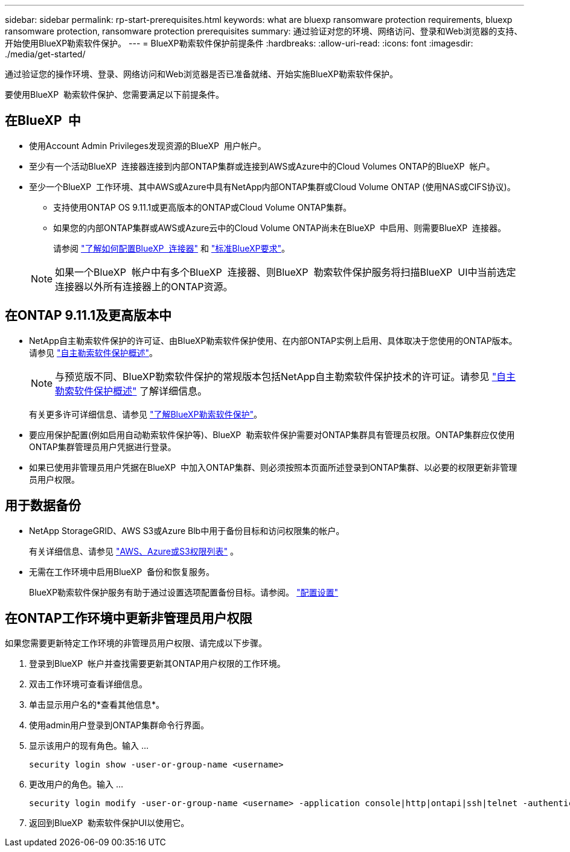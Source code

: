 ---
sidebar: sidebar 
permalink: rp-start-prerequisites.html 
keywords: what are bluexp ransomware protection requirements, bluexp ransomware protection, ransomware protection prerequisites 
summary: 通过验证对您的环境、网络访问、登录和Web浏览器的支持、开始使用BlueXP勒索软件保护。 
---
= BlueXP勒索软件保护前提条件
:hardbreaks:
:allow-uri-read: 
:icons: font
:imagesdir: ./media/get-started/


[role="lead"]
通过验证您的操作环境、登录、网络访问和Web浏览器是否已准备就绪、开始实施BlueXP勒索软件保护。

要使用BlueXP  勒索软件保护、您需要满足以下前提条件。



== 在BlueXP  中

* 使用Account Admin Privileges发现资源的BlueXP  用户帐户。
* 至少有一个活动BlueXP  连接器连接到内部ONTAP集群或连接到AWS或Azure中的Cloud Volumes ONTAP的BlueXP  帐户。
* 至少一个BlueXP  工作环境、其中AWS或Azure中具有NetApp内部ONTAP集群或Cloud Volume ONTAP (使用NAS或CIFS协议)。
+
** 支持使用ONTAP OS 9.11.1或更高版本的ONTAP或Cloud Volume ONTAP集群。
** 如果您的内部ONTAP集群或AWS或Azure云中的Cloud Volume ONTAP尚未在BlueXP  中启用、则需要BlueXP  连接器。
+
请参阅 https://docs.netapp.com/us-en/bluexp-setup-admin/concept-connectors.html["了解如何配置BlueXP  连接器"] 和 https://docs.netapp.com/us-en/cloud-manager-setup-admin/reference-checklist-cm.html["标准BlueXP要求"^]。

+

NOTE: 如果一个BlueXP  帐户中有多个BlueXP  连接器、则BlueXP  勒索软件保护服务将扫描BlueXP  UI中当前选定连接器以外所有连接器上的ONTAP资源。







== 在ONTAP 9.11.1及更高版本中

* NetApp自主勒索软件保护的许可证、由BlueXP勒索软件保护使用、在内部ONTAP实例上启用、具体取决于您使用的ONTAP版本。请参见 https://docs.netapp.com/us-en/ontap/anti-ransomware/index.html["自主勒索软件保护概述"^]。
+

NOTE: 与预览版不同、BlueXP勒索软件保护的常规版本包括NetApp自主勒索软件保护技术的许可证。请参见 https://docs.netapp.com/us-en/ontap/anti-ransomware/index.html["自主勒索软件保护概述"^] 了解详细信息。

+
有关更多许可详细信息、请参见 link:concept-ransomware-protection.html["了解BlueXP勒索软件保护"]。

* 要应用保护配置(例如启用自动勒索软件保护等)、BlueXP  勒索软件保护需要对ONTAP集群具有管理员权限。ONTAP集群应仅使用ONTAP集群管理员用户凭据进行登录。
* 如果已使用非管理员用户凭据在BlueXP  中加入ONTAP集群、则必须按照本页面所述登录到ONTAP集群、以必要的权限更新非管理员用户权限。




== 用于数据备份

* NetApp StorageGRID、AWS S3或Azure Blb中用于备份目标和访问权限集的帐户。
+
有关详细信息、请参见 https://docs.netapp.com/us-en/bluexp-setup-admin/reference-permissions.html["AWS、Azure或S3权限列表"^] 。

* 无需在工作环境中启用BlueXP  备份和恢复服务。
+
BlueXP勒索软件保护服务有助于通过设置选项配置备份目标。请参阅。 link:rp-use-settings.html["配置设置"]





== 在ONTAP工作环境中更新非管理员用户权限

如果您需要更新特定工作环境的非管理员用户权限、请完成以下步骤。

. 登录到BlueXP  帐户并查找需要更新其ONTAP用户权限的工作环境。
. 双击工作环境可查看详细信息。
. 单击显示用户名的*查看其他信息*。
. 使用admin用户登录到ONTAP集群命令行界面。
. 显示该用户的现有角色。输入 ...
+
[listing]
----
security login show -user-or-group-name <username>
----
. 更改用户的角色。输入 ...
+
[listing]
----
security login modify -user-or-group-name <username> -application console|http|ontapi|ssh|telnet -authentication-method password -role admin
----
. 返回到BlueXP  勒索软件保护UI以使用它。

